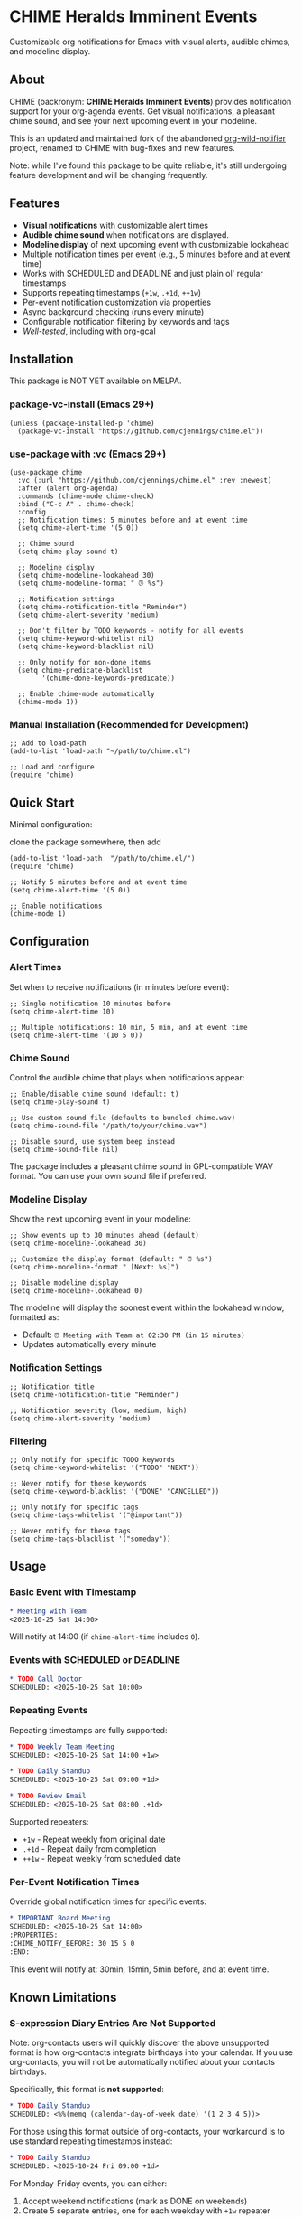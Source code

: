 
* *CHIME Heralds Imminent Events*

Customizable org notifications for Emacs with visual alerts, audible chimes, and modeline display.

** About

CHIME (backronym: *CHIME Heralds Imminent Events*) provides notification support for your org-agenda events. Get visual notifications, a pleasant chime sound, and see your next upcoming event in your modeline.

This is an updated and maintained fork of the abandoned [[https://github.com/akhramov/org-wild-notifier.el][org-wild-notifier]] project, renamed to CHIME with bug-fixes and new features.

Note: while I've found this package to be quite reliable, it's still undergoing feature development and will be changing frequently. 

** Features

- *Visual notifications* with customizable alert times
- *Audible chime sound* when notifications are displayed. 
- *Modeline display* of next upcoming event with customizable lookahead
- Multiple notification times per event (e.g., 5 minutes before and at event time)
- Works with SCHEDULED and DEADLINE and just plain ol' regular timestamps
- Supports repeating timestamps (=+1w=, =.+1d=, =++1w=)
- Per-event notification customization via properties
- Async background checking (runs every minute)
- Configurable notification filtering by keywords and tags
- [[tests/testing-strategy.org][Well-tested]], including with org-gcal

** Installation

This package is NOT YET available on MELPA.

*** package-vc-install (Emacs 29+)

#+BEGIN_SRC elisp
(unless (package-installed-p 'chime)
  (package-vc-install "https://github.com/cjennings/chime.el"))
#+END_SRC

*** use-package with :vc (Emacs 29+)

#+BEGIN_SRC elisp
(use-package chime
  :vc (:url "https://github.com/cjennings/chime.el" :rev :newest)
  :after (alert org-agenda)
  :commands (chime-mode chime-check)
  :bind ("C-c A" . chime-check)
  :config
  ;; Notification times: 5 minutes before and at event time
  (setq chime-alert-time '(5 0))

  ;; Chime sound
  (setq chime-play-sound t)

  ;; Modeline display
  (setq chime-modeline-lookahead 30)
  (setq chime-modeline-format " ⏰ %s")

  ;; Notification settings
  (setq chime-notification-title "Reminder")
  (setq chime-alert-severity 'medium)

  ;; Don't filter by TODO keywords - notify for all events
  (setq chime-keyword-whitelist nil)
  (setq chime-keyword-blacklist nil)

  ;; Only notify for non-done items
  (setq chime-predicate-blacklist
        '(chime-done-keywords-predicate))

  ;; Enable chime-mode automatically
  (chime-mode 1))
#+END_SRC

*** Manual Installation (Recommended for Development)

#+BEGIN_SRC elisp
;; Add to load-path
(add-to-list 'load-path "~/path/to/chime.el")

;; Load and configure
(require 'chime)
#+END_SRC

** Quick Start

Minimal configuration:

clone the package somewhere, then add 

#+BEGIN_SRC elisp
  (add-to-list 'load-path  "/path/to/chime.el/")
  (require 'chime)

  ;; Notify 5 minutes before and at event time
  (setq chime-alert-time '(5 0))

  ;; Enable notifications
  (chime-mode 1)
#+END_SRC

** Configuration

*** Alert Times

Set when to receive notifications (in minutes before event):

#+BEGIN_SRC elisp
;; Single notification 10 minutes before
(setq chime-alert-time 10)

;; Multiple notifications: 10 min, 5 min, and at event time
(setq chime-alert-time '(10 5 0))
#+END_SRC

*** Chime Sound

Control the audible chime that plays when notifications appear:

#+BEGIN_SRC elisp
;; Enable/disable chime sound (default: t)
(setq chime-play-sound t)

;; Use custom sound file (defaults to bundled chime.wav)
(setq chime-sound-file "/path/to/your/chime.wav")

;; Disable sound, use system beep instead
(setq chime-sound-file nil)
#+END_SRC

The package includes a pleasant chime sound in GPL-compatible WAV format. You can use your own sound file if preferred.

*** Modeline Display

Show the next upcoming event in your modeline:

#+BEGIN_SRC elisp
;; Show events up to 30 minutes ahead (default)
(setq chime-modeline-lookahead 30)

;; Customize the display format (default: " ⏰ %s")
(setq chime-modeline-format " [Next: %s]")

;; Disable modeline display
(setq chime-modeline-lookahead 0)
#+END_SRC

The modeline will display the soonest event within the lookahead window, formatted as:
- Default: =⏰ Meeting with Team at 02:30 PM (in 15 minutes)=
- Updates automatically every minute

*** Notification Settings

#+BEGIN_SRC elisp
;; Notification title
(setq chime-notification-title "Reminder")

;; Notification severity (low, medium, high)
(setq chime-alert-severity 'medium)
#+END_SRC

*** Filtering

#+BEGIN_SRC elisp
;; Only notify for specific TODO keywords
(setq chime-keyword-whitelist '("TODO" "NEXT"))

;; Never notify for these keywords
(setq chime-keyword-blacklist '("DONE" "CANCELLED"))

;; Only notify for specific tags
(setq chime-tags-whitelist '("@important"))

;; Never notify for these tags
(setq chime-tags-blacklist '("someday"))
#+END_SRC

** Usage

*** Basic Event with Timestamp

#+BEGIN_SRC org
,* Meeting with Team
<2025-10-25 Sat 14:00>
#+END_SRC

Will notify at 14:00 (if =chime-alert-time= includes =0=).

*** Events with SCHEDULED or DEADLINE

#+BEGIN_SRC org
,* TODO Call Doctor
SCHEDULED: <2025-10-25 Sat 10:00>
#+END_SRC

*** Repeating Events

Repeating timestamps are fully supported:

#+BEGIN_SRC org
,* TODO Weekly Team Meeting
SCHEDULED: <2025-10-25 Sat 14:00 +1w>

,* TODO Daily Standup
SCHEDULED: <2025-10-25 Sat 09:00 +1d>

,* TODO Review Email
SCHEDULED: <2025-10-25 Sat 08:00 .+1d>
#+END_SRC

Supported repeaters:
- =+1w= - Repeat weekly from original date
- =.+1d= - Repeat daily from completion
- =++1w= - Repeat weekly from scheduled date

*** Per-Event Notification Times

Override global notification times for specific events:

#+BEGIN_SRC org
,* IMPORTANT Board Meeting
SCHEDULED: <2025-10-25 Sat 14:00>
:PROPERTIES:
:CHIME_NOTIFY_BEFORE: 30 15 5 0
:END:
#+END_SRC

This event will notify at: 30min, 15min, 5min before, and at event time.

** Known Limitations

*** S-expression Diary Entries Are Not Supported

Note: org-contacts users will quickly discover the above unsupported format is how org-contacts integrate birthdays into your calendar. If you use org-contacts, you will not be automatically notified about your contacts birthdays. 

Specifically, this format is *not supported*:

#+BEGIN_SRC org
,* TODO Daily Standup
SCHEDULED: <%%(memq (calendar-day-of-week date) '(1 2 3 4 5))>
#+END_SRC

For those using this format outside of org-contacts, your workaround is to use standard repeating timestamps instead:

#+BEGIN_SRC org
,* TODO Daily Standup
SCHEDULED: <2025-10-24 Fri 09:00 +1d>
#+END_SRC

For Monday-Friday events, you can either:
1. Accept weekend notifications (mark as DONE on weekends)
2. Create 5 separate entries, one for each weekday with =+1w= repeater

** Full Example Configuration

#+BEGIN_SRC elisp
  (use-package chime
    :vc (:url "https://github.com/cjennings/chime.el" :rev :newest)
    :after (alert org-agenda)
    :commands (chime-mode chime-check)
    :config
    ;; Notification times: 5 minutes before and at event time
    (setq chime-alert-time '(5 0))

    ;; Chime sound
    (setq chime-play-sound t)
    ;; Uses bundled chime.wav by default

    ;; Modeline display
    (setq chime-modeline-lookahead 120)   ;; notify for events 2 hrs ahead
    (setq chime-modeline-format " ⏰ %s") 

    ;; Notification settings
    (setq chime-notification-title "Reminder")
    (setq chime-alert-severity 'medium)

    ;; Don't filter by TODO keywords - notify for all events
    (setq chime-keyword-whitelist nil)
    (setq chime-keyword-blacklist nil)

    ;; Only notify for non-done items
    (setq chime-predicate-blacklist
          '(chime-done-keywords-predicate))

    ;; Enable chime-mode automatically
    (chime-mode 1))
#+END_SRC

** Manual Check

You can manually trigger a notification check:

#+BEGIN_SRC elisp
M-x chime-check
#+END_SRC

** Troubleshooting

*** No notifications appearing

1. Verify chime-mode is enabled: =M-: chime-mode=
2. Check that alert is configured correctly:
   #+BEGIN_SRC elisp
   (setq alert-default-style 'libnotify)  ; or 'notifications on some systems
   #+END_SRC
3. Manually test: =M-x chime-check=
4. Check =*Messages*= buffer for error messages

*** No sound playing

1. Verify sound is enabled: =M-: chime-play-sound= should return =t=
2. Check sound file exists: =M-: (file-exists-p chime-sound-file)=
3. Test sound directly: =M-: (play-sound-file chime-sound-file)=
4. Ensure your system has audio support configured

*** Events not being detected

1. Ensure files are in =org-agenda-files=
2. Verify timestamps have time components: =<2025-10-25 Sat 14:00>= not =<2025-10-25 Sat>=
3. Check filtering settings (keyword/tag whitelist/blacklist)

** Requirements

- Emacs 26.1+
- Org-mode 9.0+
- =alert= package
- =dash= package
- =async= package

** License

GPL-3.0

** Credits

All credit and thanks should go to Artem Khramov for his work on [[https://github.com/akhramov/org-wild-notifier.el][org-wild-notifier]], which served me well for some time. Sadly, the author deprecated org-wild-notifier on Aug 2, 2025 in favor of [[https://github.com/spegoraro/org-alert][org-alert]]. I begain fixing bugs and enhancing the feature set into what is now CHIME. 

I plan to maintain this in appreciation and gratitude of Artem's work, and for the larger Emacs community. 

** Migration from org-wild-notifier

If you're migrating from org-wild-notifier, you'll need to update your configuration:

1. Change package name:
   - =(require 'org-wild-notifier)= → =(require 'chime)=

2. Update all configured variable names:
   - =org-wild-notifier-*= → =chime-*=

3. Update configured function names:
   - =org-wild-notifier-mode= → =chime-mode=
   - =org-wild-notifier-check= → =chime-check=

4. Update property names in your org files:
   - =:WILD_NOTIFIER_NOTIFY_BEFORE:= → =:CHIME_NOTIFY_BEFORE:=

